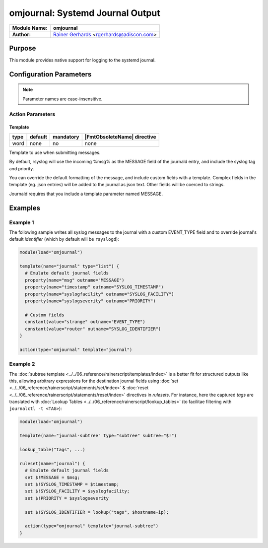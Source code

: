 *********************************
omjournal: Systemd Journal Output
*********************************

===========================  ===========================================================================
**Module Name:**             **omjournal**
**Author:**                  `Rainer Gerhards <https://rainer.gerhards.net/>`_ <rgerhards@adiscon.com>
===========================  ===========================================================================


Purpose
=======

This module provides native support for logging to the systemd journal.


Configuration Parameters
========================

.. note::

   Parameter names are case-insensitive.


Action Parameters
-----------------

Template
^^^^^^^^

.. csv-table::
   :header: "type", "default", "mandatory", "|FmtObsoleteName| directive"
   :widths: auto
   :class: parameter-table

   "word", "none", "no", "none"

Template to use when submitting messages.

By default, rsyslog will use the incoming %msg% as the MESSAGE field
of the journald entry, and include the syslog tag and priority.

You can override the default formatting of the message, and include
custom fields with a template. Complex fields in the template
(eg. json entries) will be added to the journal as json text. Other
fields will be coerced to strings.

Journald requires that you include a template parameter named MESSAGE.


Examples
========

Example 1
---------

The following sample writes all syslog messages to the journal with a
custom EVENT_TYPE field and to override journal's default *identifier* (which by default will be ``rsyslogd``):

.. code-block:: shell

   module(load="omjournal")

   template(name="journal" type="list") {
     # Emulate default journal fields
     property(name="msg" outname="MESSAGE")
     property(name="timestamp" outname="SYSLOG_TIMESTAMP")
     property(name="syslogfacility" outname="SYSLOG_FACILITY")
     property(name="syslogseverity" outname="PRIORITY")

     # Custom fields
     constant(value="strange" outname="EVENT_TYPE")
     constant(value="router" outname="SYSLOG_IDENTIFIER")
   }

   action(type="omjournal" template="journal")


Example 2
---------

The :doc:`subtree template <../../06_reference/rainerscript/templates/index>` is a better fit for structured outputs like this, allowing arbitrary expressions for the destination journal fields using :doc:`set <../../06_reference/rainerscript/statements/set/index>` & :doc:`reset <../../06_reference/rainerscript/statements/reset/index>` directives in *rulesets*.  For instance, here the captured *tags* are translated with :doc:`Lookup Tables <../../06_reference/rainerscript/lookup_tables>` (to facilitae filtering with ``journalctl -t <TAG>``):

.. code-block:: shell

   module(load="omjournal")

   template(name="journal-subtree" type="subtree" subtree="$!")

   lookup_table("tags", ...)

   ruleset(name="journal") {
     # Emulate default journal fields
     set $!MESSAGE = $msg;
     set $!SYSLOG_TIMESTAMP = $timestamp;
     set $!SYSLOG_FACILITY = $syslogfacility;
     set $!PRIORITY = $syslogseverity

     set $!SYSLOG_IDENTIFIER = lookup("tags", $hostname-ip);

     action(type="omjournal" template="journal-subtree")
   }
